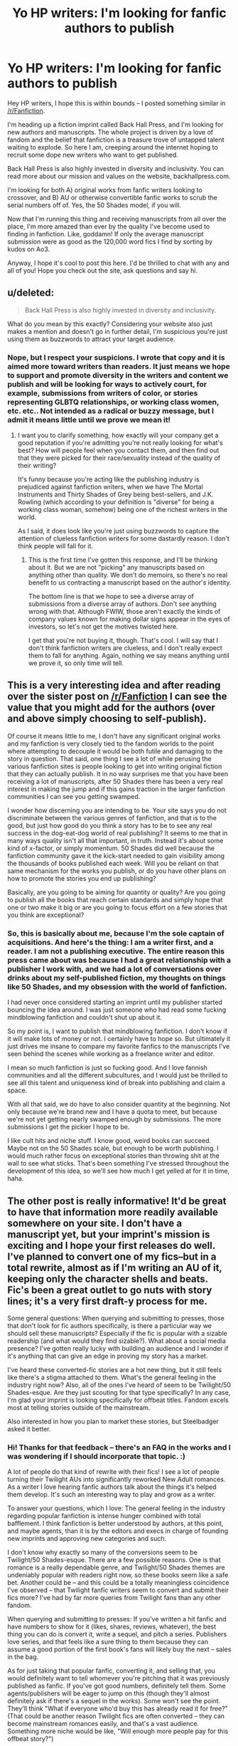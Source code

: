 #+TITLE: Yo HP writers: I'm looking for fanfic authors to publish

* Yo HP writers: I'm looking for fanfic authors to publish
:PROPERTIES:
:Author: backhallpress
:Score: 7
:DateUnix: 1437110176.0
:DateShort: 2015-Jul-17
:FlairText: Misc
:END:
Hey HP writers, I hope this is within bounds -- I posted something similar in [[/r/Fanfiction]].

I'm heading up a fiction imprint called Back Hall Press, and I'm looking for new authors and manuscripts. The whole project is driven by a love of fandom and the belief that fanfiction is a treasure trove of untapped talent waiting to explode. So here I am, creeping around the internet hoping to recruit some dope new writers who want to get published.

Back Hall Press is also highly invested in diversity and inclusivity. You can read more about our mission and values on the website, backhallpress.com.

I'm looking for both A) original works from fanfic writers looking to crossover, and B) AU or otherwise convertible fanfic works to scrub the serial numbers off of. Yes, the 50 Shades model, if you will.

Now that I'm running this thing and receiving manuscripts from all over the place, I'm more amazed than ever by the quality I've become used to finding in fanfiction. Like, goddamn! If only the average manuscript submission were as good as the 120,000 word fics I find by sorting by kudos on Ao3.

Anyway, I hope it's cool to post this here. I'd be thrilled to chat with any and all of you! Hope you check out the site, ask questions and say hi.


** u/deleted:
#+begin_quote
  Back Hall Press is also highly invested in diversity and inclusivity.
#+end_quote

What do you mean by this exactly? Considering your website also just makes a mention and doesn't go in further detail, I'm suspicious you're just using them as buzzwords to attract your target audience.
:PROPERTIES:
:Score: 7
:DateUnix: 1437132448.0
:DateShort: 2015-Jul-17
:END:

*** Nope, but I respect your suspicions. I wrote that copy and it is aimed more toward writers than readers. It just means we hope to support and promote diversity in the writers and content we publish and will be looking for ways to actively court, for example, submissions from writers of color, or stories representing GLBTQ relationships, or working class women, etc. etc.. Not intended as a radical or buzzy message, but I admit it means little until we prove we mean it!
:PROPERTIES:
:Author: backhallpress
:Score: 0
:DateUnix: 1437176581.0
:DateShort: 2015-Jul-18
:END:

**** I want you to clarify something, how exactly will your company get a good reputation if you're admitting you're not really looking for what's best? How will people feel when you contact them, and then find out that they were picked for their race/sexuality instead of the quality of their writing?

It's funny because you're acting like the publishing industry is prejudiced against fanfiction writers, when we have The Mortal Instruments and Thirty Shades of Grey being best-sellers, and J.K. Rowling (which according to your definition is "diverse" for being a working class woman, somehow) being one of the richest writers in the world.

As I said, it does look like you're just using buzzwords to capture the attention of clueless fanfiction writers for some dastardly reason. I don't think people will fall for it.
:PROPERTIES:
:Score: 3
:DateUnix: 1437179171.0
:DateShort: 2015-Jul-18
:END:

***** This is the first time I've gotten this response, and I'll be thinking about it. But we are not "picking" any manuscripts based on anything other than quality. We don't do memoirs, so there's no real benefit to us contracting a manuscript based on the author's identity.

The bottom line is that we hope to see a diverse array of submissions from a diverse array of authors. Don't see anything wrong with that. Although FWIW, those aren't exactly the kinds of company values known for making dollar signs appear in the eyes of investors, so let's not get the motives twisted here.

I get that you're not buying it, though. That's cool. I will say that I don't think fanfiction writers are clueless, and I don't really expect them to fall for anything. Again, nothing we say means anything until we prove it, so only time will tell.
:PROPERTIES:
:Author: backhallpress
:Score: 1
:DateUnix: 1437182075.0
:DateShort: 2015-Jul-18
:END:


** This is a very interesting idea and after reading over the sister post on [[/r/Fanfiction]] I can see the value that you might add for the authors (over and above simply choosing to self-publish).

Of course it means little to me, I don't have any significant original works and my fanfiction is very closely tied to the fandom worlds to the point where attempting to decouple it would be both futile and damaging to the story in question. That said, one thing I see a lot of while perusing the various fanfiction sites is people looking to get into writing original fiction that they can actually publish. It in no way surprises me that you have been receiving a lot of manuscripts, after 50 Shades there has been a very real interest in making the jump and if this gains traction in the larger fanfiction communities I can see you getting swamped.

I wonder how discerning you are intending to be. Your site says you do not discriminate between the various genres of fanfiction, and that is to the good, but just how good do you think a story has to be to see any real success in the dog-eat-dog world of real publishing? It seems to me that in many ways quality isn't all that important, in truth. Instead it's about some kind of x-factor, or simply momentum. 50 Shades did well because the fanfiction community gave it the kick-start needed to gain visibility among the thousands of books published each week. Will you be reliant on that same mechanism for the works you publish, or do you have other plans on how to promote the stories you end up publishing?

Basically, are you going to be aiming for quantity or quality? Are you going to publish all the books that reach certain standards and simply hope that one or two make it big or are you going to focus effort on a few stories that you think are exceptional?
:PROPERTIES:
:Author: SteelbadgerMk2
:Score: 2
:DateUnix: 1437116844.0
:DateShort: 2015-Jul-17
:END:

*** So, this is basically about me, because I'm the sole captain of acquisitions. And here's the thing: I am a writer first, and a reader. I am not a publishing executive. The entire reason this press came about was because I had a great relationship with a publisher I work with, and we had a lot of conversations over drinks about my self-published fiction, my thoughts on things like 50 Shades, and my obsession with the world of fanfiction.

I had never once considered starting an imprint until my publisher started bouncing the idea around. I was just someone who had read some fucking mindblowing fanfiction and couldn't shut up about it.

So my point is, I want to publish that mindblowing fanfiction. I don't know if it will make lots of money or not. I certainly have to hope so. But ultimately it just drives me insane to compare my favorite fanfics to the manuscripts I've seen behind the scenes while working as a freelance writer and editor.

I mean so much fanfiction is just so fucking good. And I love fannish communities and all the different subcultures, and I would just be thrilled to see all this talent and uniqueness kind of break into publishing and claim a space.

With all that said, we do have to also consider quantity at the beginning. Not only because we're brand new and I have a quota to meet, but because we're not yet getting nearly swamped enough by submissions. The more submissions I get the pickier I hope to be.

I like cult hits and niche stuff. I know good, weird books can succeed. Maybe not on the 50 Shades scale, but enough to be worth publishing. I would much rather focus on exceptional stories than throwing shit at the wall to see what sticks. That's been something I've stressed throughout the development of this idea, so we'll see how much I get yelled at for it in time, haha.
:PROPERTIES:
:Author: backhallpress
:Score: 1
:DateUnix: 1437179934.0
:DateShort: 2015-Jul-18
:END:


** The other post is really informative! It'd be great to have that information more readily available somewhere on your site. I don't have a manuscript yet, but your imprint's mission is exciting and I hope your first releases do well. I've planned to convert one of my fics--but in a total rewrite, almost as if I'm writing an AU of it, keeping only the character shells and beats. Fic's been a great outlet to go nuts with story lines; it's a very first draft-y process for me.

Some general questions: When querying and submitting to presses, those that don't look for fic authors specifically, is there a particular way we should sell these manuscripts? Especially if the fic is popular with a sizable readership (and what would they find sizable?). What about a social media presence? I've gotten really lucky with building an audience and I wonder if it's anything that can give an edge in proving my story has a market.

I've heard these converted-fic stories are a hot new thing, but it still feels like there's a stigma attached to them. What's the general feeling in the industry right now? Also, all of the ones I've heard of seem to be Twilight/50 Shades-esque. Are they just scouting for that type specifically? In any case, I'm glad your imprint is looking specifically for offbeat titles. Fandom excels most at telling stories outside of the mainstream.

Also interested in how you plan to market these stories, but Steelbadger asked it better.
:PROPERTIES:
:Author: someorangegirl
:Score: 1
:DateUnix: 1437129301.0
:DateShort: 2015-Jul-17
:END:

*** Hi! Thanks for that feedback -- there's an FAQ in the works and I was wondering if I should incorporate that topic. :)

A lot of people do that kind of rewrite with their fics! I see a lot of people turning their Twilight AUs into significantly reworked New Adult romances. As a writer I love hearing fanfic authors talk about the things it's helped them develop. It's such an interesting way to play and grow as a writer.

To answer your questions, which I love: The general feeling in the industry regarding popular fanfiction is intense hunger combined with total bafflement. I think fanfiction is better understood by authors, at this point, and maybe agents, than it is by the editors and execs in charge of founding new imprints and approving new categories and such.

I don't know why exactly so many of the conversions seem to be Twilight/50 Shades-esque. There are a few possible reasons. One is that romance is a really dependable genre, and Twilight/50 Shades themes are undeniably popular with readers right now, so these books seem like a safe bet. Another could be -- and this could be a totally meaningless coincidence I've observed -- that Twilight fanfic writers seem to convert and submit their fics more? I've had by far more queries from Twilight fans than any other fandom.

When querying and submitting to presses: If you've written a hit fanfic and have numbers to show for it (likes, shares, reviews, whatever), the best thing you can do is convert it, write a sequel, and pitch a series. Publishers love series, and that feels like a sure thing to them because they can assume a good portion of the first book's fans will likely buy the next -- sales in the bag.

As for just taking that popular fanfic, converting it, and selling that, you would definitely want to tell whomever you're pitching that it was previously published as fanfic. If you've got good numbers, definitely tell them. Some agents/publishers will be eager to jump on this (though they'll almost definitely ask if there's a sequel in the works). Some won't see the point. They'll think "What if everyone who'd buy this has already read it for free?" (That could be another reason Twilight fics are often converted -- they can become mainstream romances easily, and that's a vast audience. Something more niche would be like, "Will enough more people pay for this offbeat story?")

But numbers are always helpful, ESPECIALLY social media numbers. Social media savvy authors can sell a lot of books, and publishers now expect a lot of the promotional work to fall on authors, unfortunately. Budgets for PR and marketing have shruuuuuuunk because bosses are like "JUST LEARN TO USE TWITTER." So. Yes. Building an audience will definitely give you an edge in many cases.

On that note, how we plan to market these stories: I'm not gonna blow your mind with this, but social media is a big deal for us. This is an indie press, so by nature and necessity we're really pushing multi-platform exposure, building a presence on Tumblr and Twitter, and promoting word of mouth through popular book bloggers and reviewers (particularly on Goodreads). Because we're pursuing some fairly niche categories rather than like, idk, HuffPo readers, we will be targeting audiences and influencers according to the title/genre. For example, a certain type of hungry M/M Romance fans congregate en masse in a Goodreads group and on Facebook, while specifically fans of New Adult-ish M/M are all about Tumblr and Twitter. Along with that we will be sending out press releases to online news outlets and blogs covering fandom, fiction trends, etc.

Did I miss anything? Stigma! Yes. There is a stigma. A lot of people still don't get it. People who haven't actually spent time browsing fanfiction don't understand the quality that's out there. I think 50 Shades has made this a little worse in a way, because people assume its success means "fanfiction people" consider it the cream of the crop. So they think it's more likely to yield a commercially viable novelty than a high quality novel. Which could not be farther from the truth.

Sorry this got so long but thank you for the great questions!
:PROPERTIES:
:Author: backhallpress
:Score: 1
:DateUnix: 1437178733.0
:DateShort: 2015-Jul-18
:END:

**** Thanks for the detailed answer!

It seems like ebooks are popular for only a few genres, primarily romance-themed ones, and maybe it's because I've never read digital-only books, but they don't seem well-known otherwise. Intuitively, fanfic readers and ebook readers don't seem like overlapping audiences either -- fanfiction and genre fiction fulfill a similar binge-reading need and the former's audience already has a wealth of free content. On the other hand, I think fic readers are more likely to support an author they like, but that requires preexisting popularity on the author's part. Fandoms are becoming very mainstream though, and I've been curious about how publishers and other content gatekeepers will try to monetize the fan material coming out. There's been buzz here and there, wattpad-like sites and such, but no one's been consistently successful yet. Good luck to you and what authors you find! :)
:PROPERTIES:
:Author: someorangegirl
:Score: 1
:DateUnix: 1437189728.0
:DateShort: 2015-Jul-18
:END:


** As far as I know Anne Walsh is looking to get her originals published. She wrote the HP au known as the Dangerverse.

I can't speak for her though, so I'll refer you to her site ([[http://www.annebwalsh.com][www.annebwalsh.com]])
:PROPERTIES:
:Score: 1
:DateUnix: 1437341625.0
:DateShort: 2015-Jul-20
:END:
